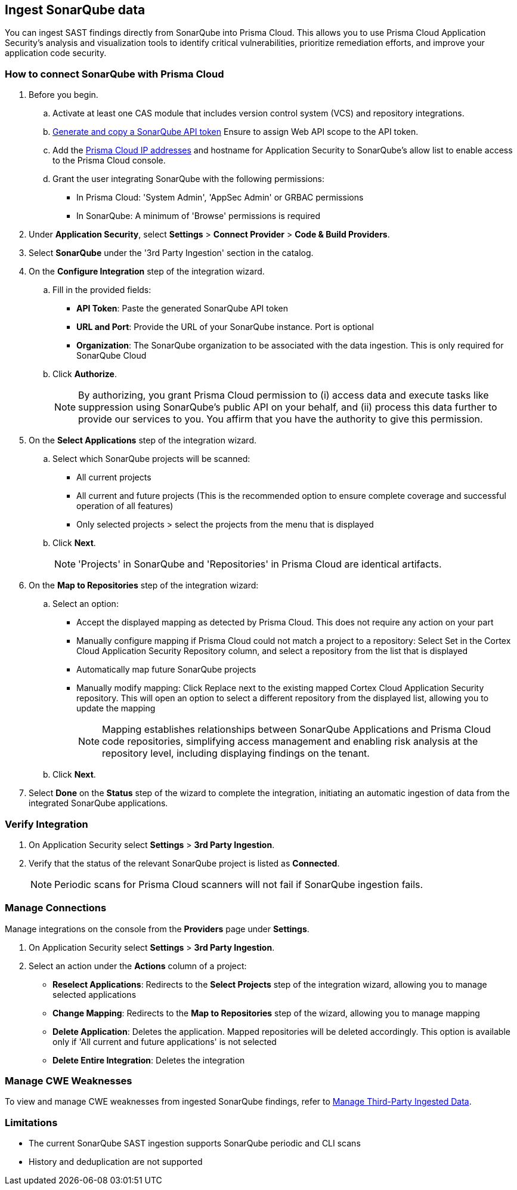[.task]
== Ingest SonarQube data

You can ingest SAST findings directly from SonarQube into Prisma Cloud. This allows you to use Prisma Cloud Application Security's analysis and visualization tools to identify critical vulnerabilities, prioritize remediation efforts, and improve your application code security.


[.procedure]

=== How to connect SonarQube with Prisma Cloud

. Before you begin.
.. Activate at least one CAS module that includes version control system (VCS) and repository integrations.
.. https://docs.sonarsource.com/sonarqube-server/latest/user-guide/managing-tokens/#generating-a-token[Generate and copy a SonarQube API token] Ensure to assign Web API scope to the API token.
.. Add the xref:../../../../get-started/console-prerequisites.adoc[Prisma Cloud IP addresses] and hostname for Application Security to SonarQube's allow list to enable access to the Prisma Cloud console.
.. Grant the user integrating SonarQube with the following permissions:
+
* In Prisma Cloud: 'System Admin', 'AppSec Admin' or GRBAC permissions 
* In SonarQube: A minimum of 'Browse' permissions is required 

. Under *Application Security*, select *Settings* > *Connect Provider* > *Code & Build Providers*.
. Select *SonarQube* under the '3rd Party Ingestion' section in the catalog.
. On the *Configure Integration* step of the integration wizard.
.. Fill in the provided fields:
+
* *API Token*: Paste the generated SonarQube API token
* *URL and Port*: Provide the URL of your SonarQube instance. Port is optional
* *Organization*: The SonarQube organization to be associated with the data ingestion. This is only required for SonarQube Cloud
.. Click *Authorize*.
+
NOTE: By authorizing, you grant Prisma Cloud permission to (i) access data and execute tasks like suppression using SonarQube's public API on your behalf, and (ii) process this data further to provide our services to you. You affirm that you have the authority to give this permission.

. On the *Select Applications* step of the integration wizard.
.. Select which SonarQube projects will be scanned:
+
* All current projects
* All current and future projects (This is the recommended option to ensure complete coverage and successful operation of all features)
* Only selected projects > select the projects from the menu that is displayed
.. Click *Next*.
+
NOTE: 'Projects' in SonarQube and 'Repositories' in Prisma Cloud are identical artifacts. 



. On the *Map to Repositories* step of the integration wizard:
.. Select an option:
+ 
* Accept the displayed mapping as detected by Prisma Cloud. This does not require any action on your part
* Manually configure mapping if Prisma Cloud could not match a project to a repository: Select Set in the Cortex Cloud Application Security Repository column, and select a repository from the list that is displayed
* Automatically map future SonarQube projects
* Manually modify mapping: Click Replace next to the existing mapped Cortex Cloud Application Security repository. This will open an option to select a different repository from the displayed list, allowing you to update the mapping
+
NOTE: Mapping establishes relationships between SonarQube Applications and Prisma Cloud code repositories, simplifying access management and enabling risk analysis at the repository level, including displaying findings on the tenant.  
.. Click *Next*.

. Select *Done* on the *Status* step of the wizard to complete the integration, initiating an automatic ingestion of data from the integrated SonarQube applications. 

=== Verify Integration

. On Application Security select *Settings* > *3rd Party Ingestion*.
. Verify that the status of the relevant SonarQube project is listed as *Connected*.
+
NOTE: Periodic scans for Prisma Cloud scanners will not fail if SonarQube ingestion fails.

=== Manage Connections

Manage integrations on the console from the *Providers* page under *Settings*.

. On Application Security select *Settings* > *3rd Party Ingestion*.
. Select an action under the *Actions* column of a project:
+
* *Reselect Applications*: Redirects to the *Select Projects* step of the integration wizard, allowing you to manage selected applications
* *Change Mapping*: Redirects to the *Map to Repositories* step of the wizard, allowing you to manage mapping
* *Delete Application*: Deletes the application. Mapped repositories will be deleted accordingly.  This option is available only if 'All current and future applications' is not selected

* *Delete Entire Integration*: Deletes the integration

=== Manage CWE Weaknesses

To view and manage CWE weaknesses from ingested SonarQube findings, refer to xref:../../../risk-management/monitor-and-manage-code-build/third-party-ingest-manage.adoc[Manage Third-Party Ingested Data].

=== Limitations

* The current SonarQube SAST ingestion supports SonarQube periodic and CLI scans 
* History and deduplication are not supported

